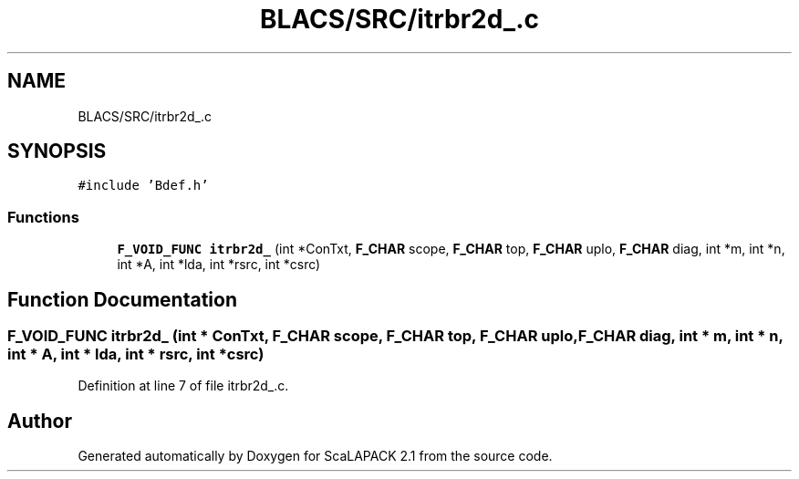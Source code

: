 .TH "BLACS/SRC/itrbr2d_.c" 3 "Sat Nov 16 2019" "Version 2.1" "ScaLAPACK 2.1" \" -*- nroff -*-
.ad l
.nh
.SH NAME
BLACS/SRC/itrbr2d_.c
.SH SYNOPSIS
.br
.PP
\fC#include 'Bdef\&.h'\fP
.br

.SS "Functions"

.in +1c
.ti -1c
.RI "\fBF_VOID_FUNC\fP \fBitrbr2d_\fP (int *ConTxt, \fBF_CHAR\fP scope, \fBF_CHAR\fP top, \fBF_CHAR\fP uplo, \fBF_CHAR\fP diag, int *m, int *n, int *A, int *lda, int *rsrc, int *csrc)"
.br
.in -1c
.SH "Function Documentation"
.PP 
.SS "\fBF_VOID_FUNC\fP itrbr2d_ (int * ConTxt, \fBF_CHAR\fP scope, \fBF_CHAR\fP top, \fBF_CHAR\fP uplo, \fBF_CHAR\fP diag, int * m, int * n, int * A, int * lda, int * rsrc, int * csrc)"

.PP
Definition at line 7 of file itrbr2d_\&.c\&.
.SH "Author"
.PP 
Generated automatically by Doxygen for ScaLAPACK 2\&.1 from the source code\&.
